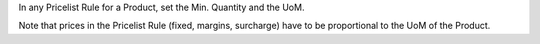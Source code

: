 In any Pricelist Rule for a Product, set the Min. Quantity and the UoM.

Note that prices in the Pricelist Rule (fixed, margins, surcharge) have to be proportional to the UoM of the Product.

